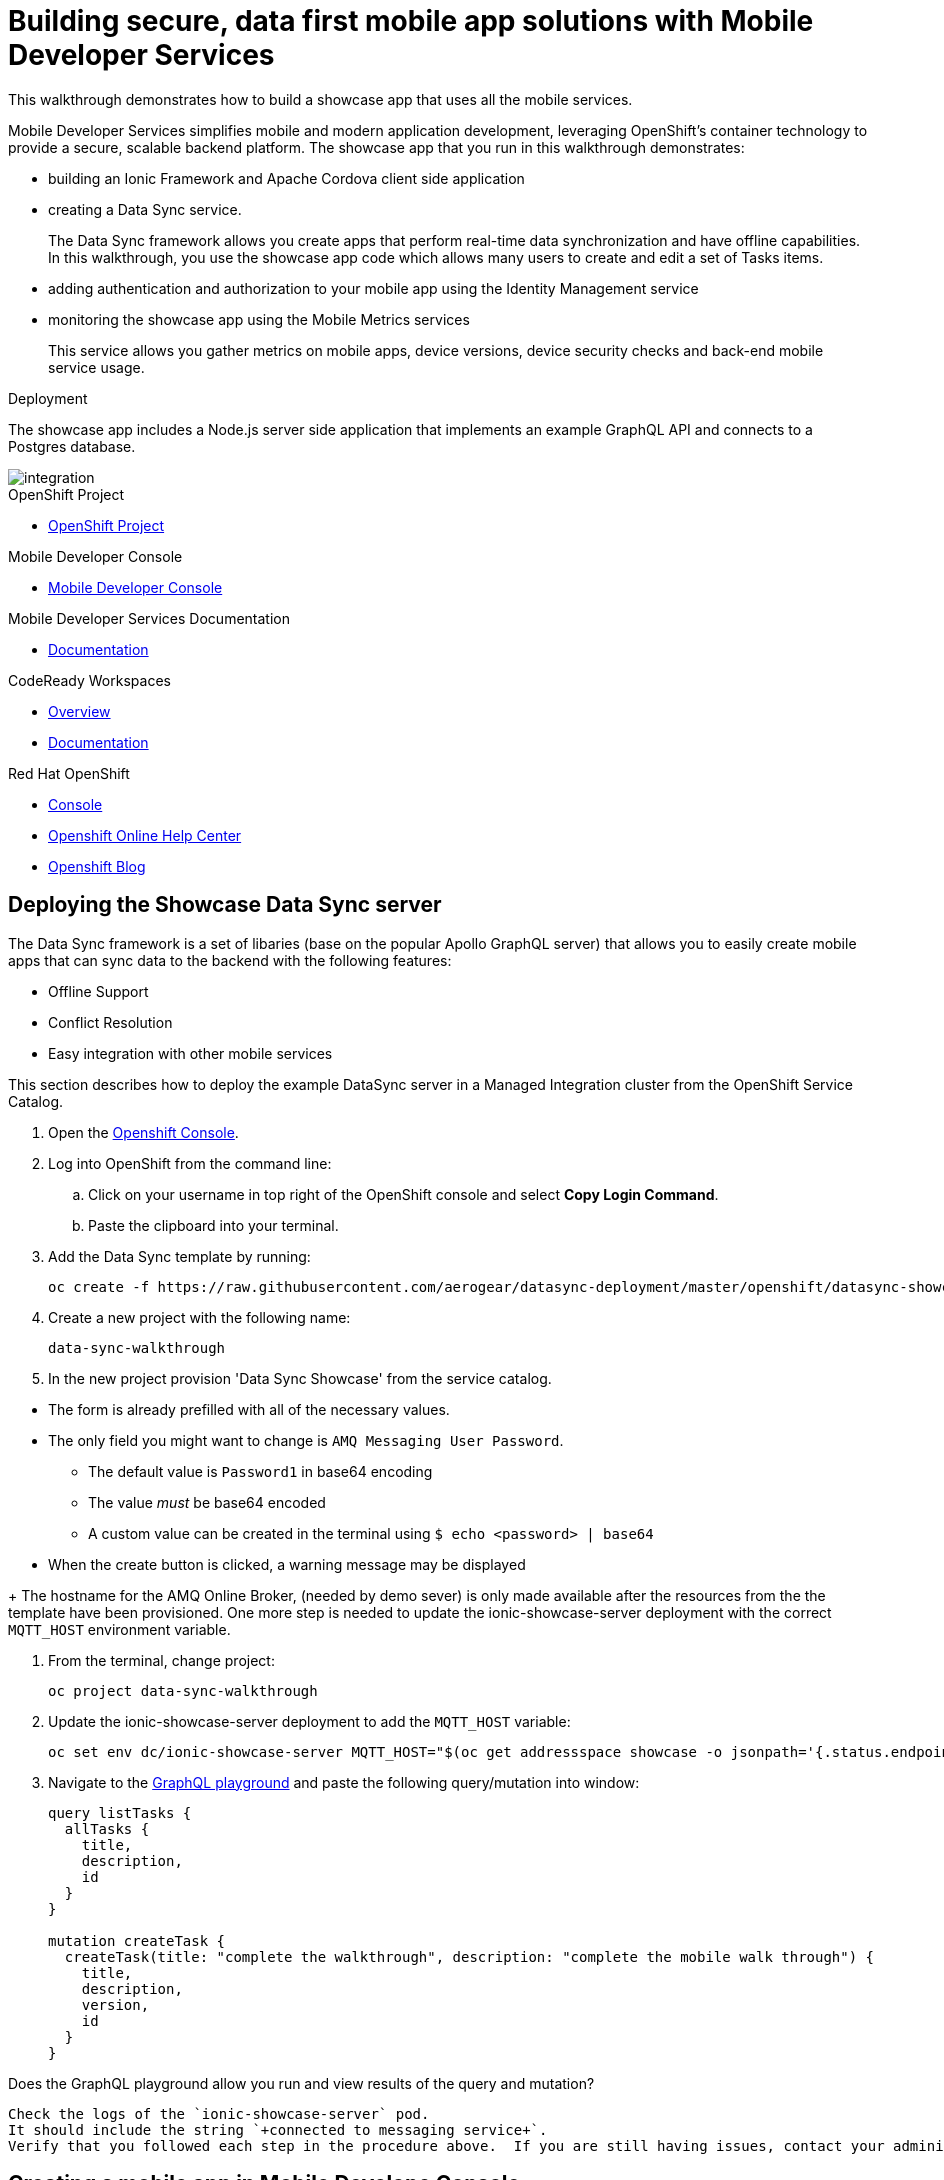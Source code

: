 :showcase-app-link: https://github.com/aerogear/ionic-showcase
:integreatly-name: Managed Integration
:mobile-services-name: Mobile Developer Services

= Building secure, data first mobile app solutions with Mobile Developer Services 

This walkthrough demonstrates how to build a showcase app that uses all the mobile services.

{mobile-services-name} simplifies mobile and modern application development, leveraging OpenShift's container technology to provide a secure, scalable backend platform. 
The showcase app that you run in this walkthrough demonstrates:

* building an Ionic Framework and Apache Cordova client side application

* creating a Data Sync service. 
+
The Data Sync framework allows you create apps that perform real-time data synchronization and have offline capabilities.
In this walkthrough, you use the showcase app code which allows many users to create and edit a set of Tasks items.

* adding authentication and authorization to your mobile app using the Identity Management service

* monitoring the showcase app using the Mobile Metrics services
+
This service allows you gather metrics on mobile apps, device versions, device security checks and back-end mobile service usage.

.Deployment

The showcase app includes a Node.js server side application that implements an example GraphQL API and connects to a Postgres database.

image::images/artifacts.png[integration, role="integr8ly-img-responsive"]

[type=walkthroughResource, serviceName=openshift]
.OpenShift Project
****
* link:{openshift-host}/console/project/{walkthrough-namespace}/overview[OpenShift Project, window="_blank"]
****

[type=walkthroughResource]
.Mobile Developer Console
****
* link:{route-mdc-server-host}[Mobile Developer Console, window="_blank"]
****

[type=walkthroughResource]
.Mobile Developer Services Documentation
****
* link:https://access.redhat.com/documentation/en-us/red_hat_mobile_developer_services/1[Documentation, window="_blank"]
****

[type=walkthroughResource,serviceName=codeready]
.CodeReady Workspaces
****
* link:https://developers.redhat.com/products/codeready-workspaces/overview/[Overview, window="_blank"]
* link:https://access.redhat.com/documentation/en-us/red_hat_codeready_workspaces_for_openshift/1.0.0/[Documentation, window="_blank"]
****

[type=walkthroughResource,serviceName=openshift]
.Red Hat OpenShift
****
* link:{openshift-host}/console[Console, window="_blank"]
* link:https://help.openshift.com/[Openshift Online Help Center, window="_blank"]
* link:https://blog.openshift.com/[Openshift Blog, window="_blank"]
****


// NOTES: Till all services will be avaiable as operators inside openshift cluster we will require additional installation steps
// Developers need to provision all services using Tech Preview. 
// To do that please follow README in https://github.com/aerogear/mobile-services-installer

[time=20]
== Deploying the Showcase Data Sync server

The Data Sync framework is a set of libaries (base on the popular Apollo GraphQL server) that allows you to easily create mobile apps that can sync data to the backend with the following features:

* Offline Support
* Conflict Resolution
* Easy integration with other mobile services

This section describes how to deploy the example DataSync server in a {integreatly-name} cluster from the OpenShift Service Catalog.

. Open the link:{openshift-host}[Openshift Console].
// TODO: DataSync templates were removed from integrately. 
// It is not clear for the moment how they will be loaded into Walkthorugh
// We are adding it here manually
. Log into OpenShift from the command line:
.. Click on your username in top right of the OpenShift console and select *Copy Login Command*.
.. Paste the clipboard into your terminal.

. Add the Data Sync template by running:
+
----
oc create -f https://raw.githubusercontent.com/aerogear/datasync-deployment/master/openshift/datasync-showcase.yml
----

. Create a new project with the following name:
+
----
data-sync-walkthrough
----
. In the new project provision  'Data Sync Showcase' from the service catalog.
[NOTE]
====
* The form is already prefilled with all of the necessary values.
* The only field you might want to change is
`+AMQ Messaging User Password+`.
** The default value is `+Password1+` in base64 encoding
** The value _must_ be base64 encoded
** A custom value can be created in the terminal using
`+$ echo <password> | base64+`
* When the create button is clicked, a warning message may be displayed
====
+
The hostname for the AMQ Online Broker, (needed by demo sever) is only made available after the resources from the the template have been provisioned. One more step is needed to update the ionic-showcase-server deployment with the correct
`+MQTT_HOST+` environment variable.

// TODO can this be an script it will run from CodeReady workspaces?
// CodeReady workspace should have access to the project we are deploying to.
. From the terminal, change project:
+
----
oc project data-sync-walkthrough
----

. Update the ionic-showcase-server deployment to add the `+MQTT_HOST+`
variable:
+
----
oc set env dc/ionic-showcase-server MQTT_HOST="$(oc get addressspace showcase -o jsonpath='{.status.endpointStatuses[?(@.name=="messaging")].serviceHost}')"
----

. Navigate to the link:{route-ionic-showcase-server-host}/graphql[GraphQL playground, window="_blank"] and paste the following query/mutation into window:
+
----
query listTasks {
  allTasks {
    title,
    description,
    id
  }
}

mutation createTask {
  createTask(title: "complete the walkthrough", description: "complete the mobile walk through") {
    title,
    description,
    version,
    id
  }
}
----

[type=verification]
Does the GraphQL playground allow you run and view results of the query and mutation?

[type=verificationFail]
----
Check the logs of the `ionic-showcase-server` pod.
It should include the string `+connected to messaging service+`.
Verify that you followed each step in the procedure above.  If you are still having issues, contact your administrator.
----



[time=5]
== Creating a mobile app in Mobile Develope Console

The Mobile Developer Console allows mobile developers to view avaiable mobile services, connect them them to their mobile apps and get the mobile app configurations.

. Log in to the link:{route-mdc-server-host}[Mobile Developer Console, window="_blank"]
. Click *Create Mobile App* to register your mobile app.
. Enter the following name for your mobile app:
+
----
showcase-app
----
+
After the mobile app is registered, it is displayed on the console.
. Click on the *showcase-app* card to display the configuration screen.
. Click the *Mobile Services* tab.
. Click *Bind to App* for *Data Sync* in the *Unbound Services* section.
. Click Next on Binding screen. 
. In Parameters Section provide {route-ionic-showcase-server-host} as `Server URL`
// TODO - we doing this mostly to add datasync
// Does it even make sense to bind anything else now. We can have them bound in optional steps after?
. Bind the `Mobile Metrics` and `Identity Management` services to the app by clicking on the "Bind To App" buttons. Use the default binding options, and once the bindings are completed, you will see them in the `Bound Services` section. 
. Now go back to the `Configuration` tab again, you will see the `mobile-services.json` file is updated with information about the bound services. If you expand the row for each service, you will see the links to each of the service. Feel free to click on the links and explore the dashboard for each of the service.
// TODO can we use config access instead of manualy getting config. 
// See https://issues.jboss.org/browse/AEROGEAR-9124  
// CMD `oc get mobileclient app1 -o json | jq .status` 
. Copy `mobile-services.json` to some temporary location. We going to need it later


[time=10]
== Run the DataSync Client Showcase PWA application in CodeReady workspace

The AeroGear showcase app demonstrates the capabilities provided by our Services and SDKs
Starting with Data Sync, Data Sync is a set of Node.js and Client side modules that help you build apps with strong offline and realtime data sync capabilities using GraphQL.
Showcase application can be run on both local machine and directly inside OpenShift thanks to `Code Ready` integration.
In this step we going to utilize Code Ready to build mobile application that will connect to backend we run in previous steps.

=== Steps

// TODO how to Access Code Ready?
// TODO Check if we really need that custom workspace config?
. Login to CodeReady and you don’t need to create a workspace.
. Modify the url to something like this:
https://<codeready-host>/f?url=https://github.com/aerogear/ionic-showcase.git
CodeReady will automatically set up a new workspace for you.
. Next, you should be able to find a few prede-fined commands in the “Manage Commands” panel. Run the `build` command to install required dependencies, and then `serve` command to allow preview the app. 
. Replace `mobile-services.json` created in previous steps located in `src/mobile-services.json`
. Execute `serve` command. It will print the URL in console that can be used to launch the application
. Showcase client should be running in your console and be ready to be used in your local browser and phone


[time=3]
== Run application on your browser or phone

// TODO. We might add QR code to showcase for people to scan it in order to 
Showcase app can be launched on mobile phone or your browser. 
Application will contain many views that are designed to showcase various functionalities or our services.
For this showcase we going to focus exclusively on DataSync which is implemented inside `Manage Tasks` view.
DataSync framework will offer cross device synchronization. 
To visualize it properly we need to have application open in at least 2 different devices or browser windows.

=== Steps 

. Open side panel 
image::images/showcase.png[integration, role="integr8ly-img-responsive"]
. Select `Manage Tasks`
. Initially view will be empty. We can create task using `+` icon.
. Put any information into new Task view and click on create button
. Now we can mark task as `Done` using checkbox.
. We can also edit Task and remove it afterwards
. When doing all changes we should see them being automatically reflected in other aplication

All this functionalities will help us later to showcase various offline and conflict resolution capabilties 
of Data Sync framework.

[time=15]
== DataSync Offline Features

DataSync framework will offer fully featured offline data access capabilities for the mobile and web clients.
Developers can utilize it to build applications that will work independent of the network state.
Showcase application contains integration with all offline capabilities offered by Data Sync Framework.
In footer we should see current network state and number of offline changes we currently have.

image::images/offline-footer.png[integration, role="integr8ly-img-responsive"]

=== Steps

. Let's open create task view and fill all task details
. Please do not press create yet
. To leverage offline capabilities we need to make sure that our application looses conectivity with our server. 
On the Mobile phone this can be done by turning on airplane mode. 
In Chrome browser you can use the Network tab from Chrome Developer Tools to simulate offline mode. (open them using F12, or using Command+Option+I on macOS)
. Make your device go offline
. Press `Create` button to create an new task
. We should see task created and our `Offline Changes` button in footer containing now one change.
. Let's edit task multiple times
. Each edit will create new Task
. We can review all offline items directly by clicking on `Offline Changes` button.
. Please restore connectivity (depending on your device)
. We should see all `Offline Changes` reflected back to server and appearing in second instance of the application.

[time=6]
== Conflict resolution functionalities

Data Conflicts can happen when resource we modified was also modified on server.
DataSync Framework enables multiple strategies to deal with conflicts. 
By default Showcase will resolve conflicts by applying all server side changes on top of the client.
In case of direct conflicts client field value will be used. 
To simulate conflict we need to go offline and make edits in two instance of the application at the same time.

=== Steps

. Use one of the existing task or create new one that will be visible on two devices.
. Go offline 
. Edit Task on first instance
. Go to second instance of the application
. Edit Task on second instance
. At this point we should have server side updated by second instance of the application
and first application not knowing about that change because it went offline.
. This operation will result in conflict. 
. Once we make first client online again - data conflict will occur.
We should see popup and actuall server side data being replicated back to the client (conflict was resolved automatically)

. Use the “Manage Tasks” page in the showcase client app.
. Try create one task in one device, and it should show up immediately in another.
. Try bring one client offline (, perform some actions, bring it online and you should see the changes synced to another app straight away.
. To create conflicts, try bringing both clients offline, and modify the same item. The last instance of app that is online will receive conflicts.

[time=35]
== [Optional] Check the Data Synchonization Audit Logs

You can use the OpenShift logging feature to see the audit logs that are generated by the syncserver app.

=== Steps

. Find out the URL of the Kibana dashboard of your OpenShift cluster:
.. Run the following commands on the bastion server (as root user):
+
----
oc project openshift-logging
oc get route
----
+
.. You should see there is a route called `logging-kibana`. Copy the `Host` value of that route and open it in your browser. You should see the Kibana dashboard page.
. Filter out the audit log messages in Kibana. 
.. On the `Discover` page, there should be a dropdown you can select on this page. Choose the namespace where the syncserver app is deployed to, and take a look at the messages.
.. You should see a lot of messages, try expand one and see what the message looks like.
.. In the `Search` field on the top, enter `tag:AUDIT` and you should be able to see the audit logs generated by the app. If you can't see any message, go to the GraphqQL playground page and execute some queries and then try search again.
.. [Optional] Follow the steps descibed in link:https://github.com/aerogear/apollo-voyager-server/blob/master/doc/guides/metrics-and-audit-logs.md#importing-kibana-saved-objects:[Importing Kibana Saved Objects guide] and try importing a dashboard template for the sync app, and view the imported dashboard.


[time=50]
== [Optional] Protect the sync app by Keycloak

The sync server app is not protected at the moment, let's bind it with Keycloak and protect the endpoints.

=== Steps

// TODO this is APB based. We need operator ones?
// We need to figure out steps when keycloak operator will be ready

. Go to the link:{openshift-host}/console/project/{walkthrough-namespace}/overview[OpenShift conosle, window="_blank"], find `Identity Management` in the "Provisioned Services" section, and click on "Create Binding".
. Use the following configurations for the binding parameters:
.. Mobile client ID/Service ID: `syncserver`
.. Keycloak client type: `bearer`
. Once the binding is created, we can mount the secret that is being created to the sync app: 
.. Click on the `View Secret` link of the created binding
.. In the secret's view, click on `Add To Application`
.. Select `sync-app-syncserver` as the target application
.. Add secret as `Volume` and set the mount path to `/tmp/keycloak`
. Update the `sync-app-syncserver` to use the mounted secret:
.. Go to the link:{openshift-host}/console/project/{walkthrough-namespace}/browse/dc/sync-app-syncserver?tab=environment[Environment view] of the sync server deployment config, and add the following new environment variables and save.
.. Name: `KEYCLOAK_CONFIG`, Value: `/tmp/keycloak/config`
.. Name: `NODE_TLS_REJECT_UNAUTHORIZED`, Value: `0`
. Wait for the sync server to be redeployed and starts up.
. Now to go the link:{route-sync-app-syncserver-host}/graphql[GraphQL playground, window="_blank"] we have opened previously and refresh the page. This time you should get an `Access Denied` error. This is because the endpoint is now protected by Keycloak and requires user authentication. Let's add authentication to the client app.
. Go to link:{route-mdc-server-host}[Mobile Developer Console, window="_blank"] and bind the `todoapp` to the `Identity Management` service. This time select `public` as the client type. When the binding is completed, you should see the `mobile-services.json` file is updated. Copy the content of the file.
. Edit the `src/mobile-services.js` file in the client app, and paste in the new content. Build it and run it again. When you start it, you will be redirected to a login page. However, we don't have any users created yet, so let's do that:
.. link:{openshift-host}/console/project/{walkthrough-namespace}/overview[OpenShift conosle, window="_blank"], find the url for Keycloak and open it. On the landing page, go to the `Administration Console` and login as the admin user (you can use `admin/admin` as the username and password).
.. Select `Users` on the left menu, and click on `View all users`. You will see there are no users in this realm. Click on `Add user` to create new ones. Pick a username you like and save.
.. Go to `Credentials` tab and set a password for the user. Set `Temporary` option to `OFF`.
. Now the user is created, you can use this user to login from the client app. Try it and you should be able to view the tasks that are created previously, and create new ones again.
. Go to link:{route-grafana-host}[Grafana dashboard, window="_blank"] to view the metrics dashboard.
